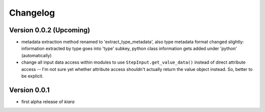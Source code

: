 =========
Changelog
=========

Version 0.0.2 (Upcoming)
======================

- metadata extraction method renamed to 'extract_type_metadata', also type metadata format changed slightly: information extracted by type goes into 'type' subkey, python class information gets added under 'python' (automatically)
- change all input data access within modules to use ``StepInput.get_value_data()`` instead of direct attribute access -- I'm not sure yet whether attribute access shouldn't actually return the value object instead. So, better to be explicit.

Version 0.0.1
===========

- first alpha release of *kiara*
